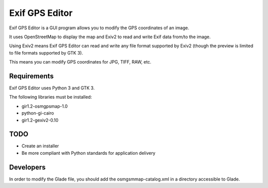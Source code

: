Exif GPS Editor
===============

Exif GPS Editor is a GUI program allows you to modify the GPS coordinates of an
image.

It uses OpenStreetMap to display the map and Exiv2 to read and write Exif data
from/to the image.

Using Exiv2 means Exif GPS Editor can read and write any file format supported
by Exiv2 (though the preview is limited to file formats supported by GTK 3).

This means you can modify GPS coordinates for JPG, TIFF, RAW, etc.

.. image:: doc/exifgpseditor01.png
   :alt: Exif GPS Editor screenshot

Requirements
------------

Exif GPS Editor uses Python 3 and GTK 3.

The following libraries must be installed:

- gir1.2-osmgpsmap-1.0
- python-gi-cairo
- gir1.2-gexiv2-0.10

TODO
----

- Create an installer
- Be more compliant with Python standards for application delivery

Developers
----------

In order to modify the Glade file, you should add the osmgsmmap-catalog.xml in
a directory accessible to Glade.
